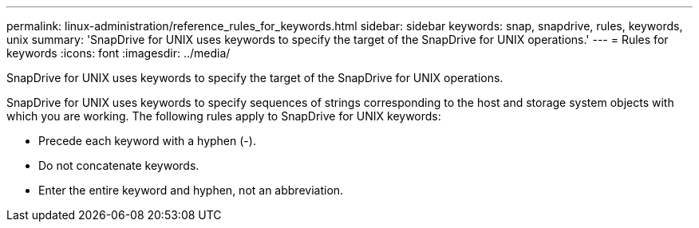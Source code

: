 ---
permalink: linux-administration/reference_rules_for_keywords.html
sidebar: sidebar
keywords: snap, snapdrive, rules, keywords, unix
summary: 'SnapDrive for UNIX uses keywords to specify the target of the SnapDrive for UNIX operations.'
---
= Rules for keywords
:icons: font
:imagesdir: ../media/

[.lead]
SnapDrive for UNIX uses keywords to specify the target of the SnapDrive for UNIX operations.

SnapDrive for UNIX uses keywords to specify sequences of strings corresponding to the host and storage system objects with which you are working. The following rules apply to SnapDrive for UNIX keywords:

* Precede each keyword with a hyphen (-).
* Do not concatenate keywords.
* Enter the entire keyword and hyphen, not an abbreviation.
